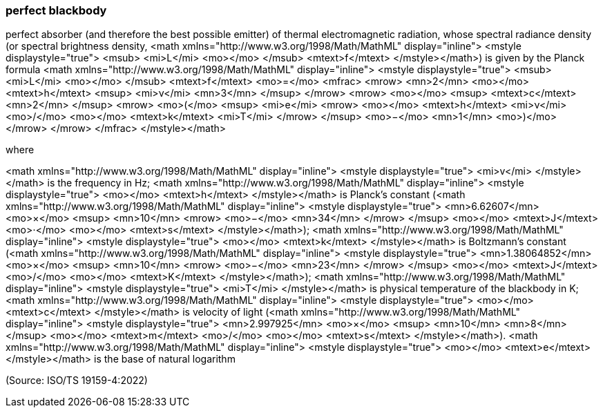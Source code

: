 === perfect blackbody

perfect absorber (and therefore the best possible emitter) of thermal electromagnetic radiation, whose spectral radiance density (or spectral brightness density, <math xmlns="http://www.w3.org/1998/Math/MathML" display="inline">  <mstyle displaystyle="true">    <msub>      <mi>L</mi>      <mo></mo>    </msub>    <mtext>f</mtext>  </mstyle></math>) is given by the Planck formula <math xmlns="http://www.w3.org/1998/Math/MathML" display="inline">  <mstyle displaystyle="true">    <msub>      <mi>L</mi>      <mo></mo>    </msub>    <mtext>f</mtext>    <mo>=</mo>    <mfrac>      <mrow>        <mn>2</mn>        <mo></mo>        <mtext>h</mtext>        <msup>          <mi>&#x3bd;</mi>          <mn>3</mn>        </msup>      </mrow>      <mrow>        <mo></mo>        <msup>          <mtext>c</mtext>          <mn>2</mn>        </msup>        <mrow>          <mo>(</mo>          <msup>            <mi>e</mi>            <mrow>              <mo></mo>              <mtext>h</mtext>              <mi>&#x3bd;</mi>              <mo>/</mo>              <mo></mo>              <mtext>k</mtext>              <mi>T</mi>            </mrow>          </msup>          <mo>&#x2212;</mo>          <mn>1</mn>          <mo>)</mo>        </mrow>      </mrow>    </mfrac>  </mstyle></math>

where

<math xmlns="http://www.w3.org/1998/Math/MathML" display="inline">  <mstyle displaystyle="true">    <mi>v</mi>  </mstyle></math> is the frequency in Hz;
<math xmlns="http://www.w3.org/1998/Math/MathML" display="inline">  <mstyle displaystyle="true">    <mo></mo>    <mtext>h</mtext>  </mstyle></math> is Planck’s constant (<math xmlns="http://www.w3.org/1998/Math/MathML" display="inline">  <mstyle displaystyle="true">    <mn>6.62607</mn>    <mo>&#xd7;</mo>    <msup>      <mn>10</mn>      <mrow>        <mo>&#x2212;</mo>        <mn>34</mn>      </mrow>    </msup>    <mo></mo>    <mtext>J</mtext>    <mo>&#x22c5;</mo>    <mo></mo>    <mtext>s</mtext>  </mstyle></math>);
<math xmlns="http://www.w3.org/1998/Math/MathML" display="inline">  <mstyle displaystyle="true">    <mo></mo>    <mtext>k</mtext>  </mstyle></math> is Boltzmann’s constant (<math xmlns="http://www.w3.org/1998/Math/MathML" display="inline">  <mstyle displaystyle="true">    <mn>1.38064852</mn>    <mo>&#xd7;</mo>    <msup>      <mn>10</mn>      <mrow>        <mo>&#x2212;</mo>        <mn>23</mn>      </mrow>    </msup>    <mo></mo>    <mtext>J</mtext>    <mo>/</mo>    <mo></mo>    <mtext>K</mtext>  </mstyle></math>);
<math xmlns="http://www.w3.org/1998/Math/MathML" display="inline">  <mstyle displaystyle="true">    <mi>T</mi>  </mstyle></math> is physical temperature of the blackbody in K;
<math xmlns="http://www.w3.org/1998/Math/MathML" display="inline">  <mstyle displaystyle="true">    <mo></mo>    <mtext>c</mtext>  </mstyle></math> is velocity of light (<math xmlns="http://www.w3.org/1998/Math/MathML" display="inline">  <mstyle displaystyle="true">    <mn>2.997925</mn>    <mo>&#xd7;</mo>    <msup>      <mn>10</mn>      <mn>8</mn>    </msup>    <mo></mo>    <mtext>m</mtext>    <mo>/</mo>    <mo></mo>    <mtext>s</mtext>  </mstyle></math>).
<math xmlns="http://www.w3.org/1998/Math/MathML" display="inline">  <mstyle displaystyle="true">    <mo></mo>    <mtext>e</mtext>  </mstyle></math> is the base of natural logarithm

(Source: ISO/TS 19159-4:2022)

